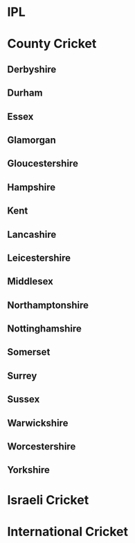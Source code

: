 * IPL
* County Cricket
** Derbyshire
** Durham
** Essex
** Glamorgan
** Gloucestershire
** Hampshire
** Kent
** Lancashire
** Leicestershire
** Middlesex
** Northamptonshire
** Nottinghamshire
** Somerset
** Surrey
** Sussex
** Warwickshire
** Worcestershire
** Yorkshire
* Israeli Cricket
* International Cricket
